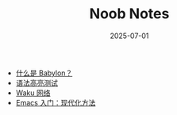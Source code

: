 #+TITLE: Noob Notes
#+AUTHOR:
#+DATE: 2025-07-01
#+OPTIONS: author:nil toc:nil num:nil h:0

- [[file:2024-10-02-babylon-cn.org][什么是 Babylon？]]
- [[file:2024-06-30-syntax-highlighting-test-cn.org][语法高亮测试]]
- [[file:2024-06-16-waku-cn.org][Waku 网络]]
- [[file:2024-01-29-getting-started-with-emacs-cn.org][Emacs 入门：现代化方法]]